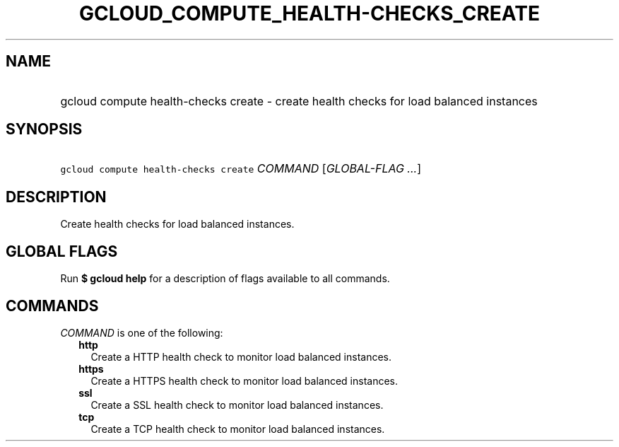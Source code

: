 
.TH "GCLOUD_COMPUTE_HEALTH\-CHECKS_CREATE" 1



.SH "NAME"
.HP
gcloud compute health\-checks create \- create health checks for load balanced instances



.SH "SYNOPSIS"
.HP
\f5gcloud compute health\-checks create\fR \fICOMMAND\fR [\fIGLOBAL\-FLAG\ ...\fR]



.SH "DESCRIPTION"

Create health checks for load balanced instances.



.SH "GLOBAL FLAGS"

Run \fB$ gcloud help\fR for a description of flags available to all commands.



.SH "COMMANDS"

\f5\fICOMMAND\fR\fR is one of the following:

.RS 2m
.TP 2m
\fBhttp\fR
Create a HTTP health check to monitor load balanced instances.

.TP 2m
\fBhttps\fR
Create a HTTPS health check to monitor load balanced instances.

.TP 2m
\fBssl\fR
Create a SSL health check to monitor load balanced instances.

.TP 2m
\fBtcp\fR
Create a TCP health check to monitor load balanced instances.
.RE
.sp

